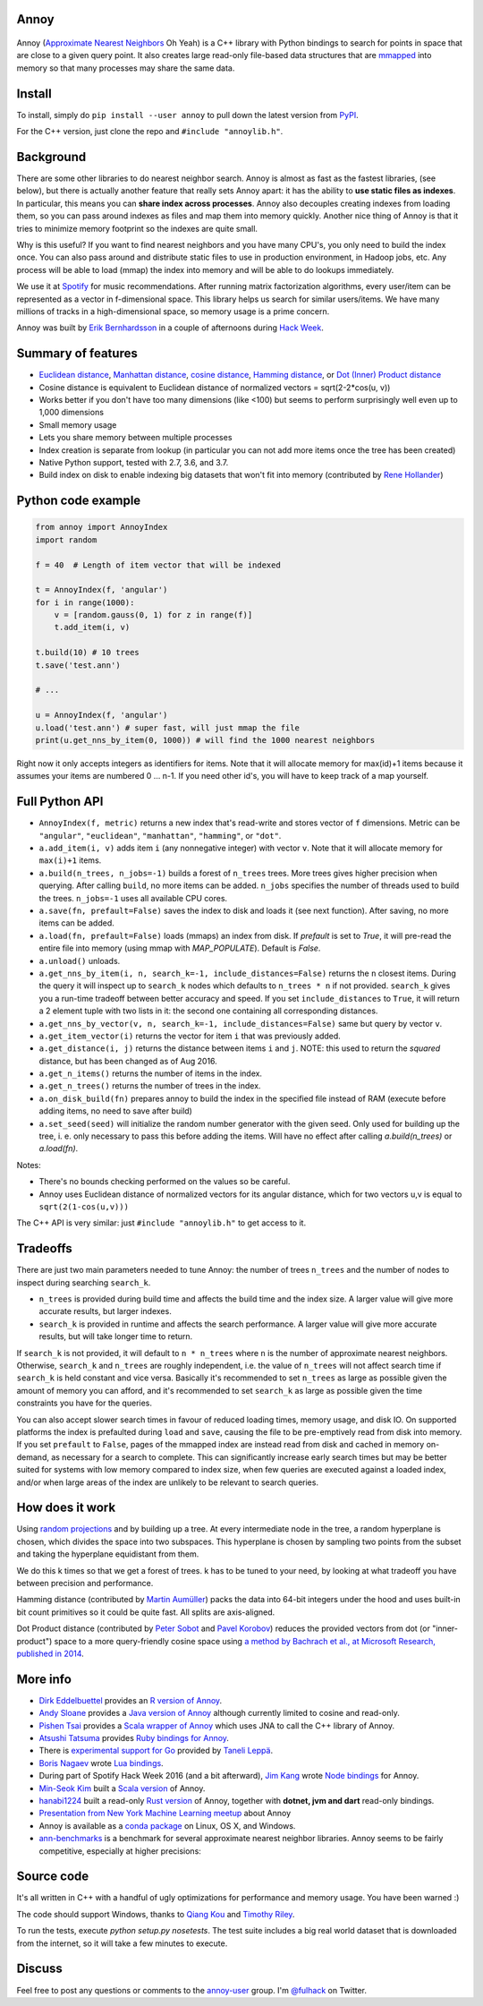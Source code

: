 Annoy
-----



.. figure:: https://raw.github.com/spotify/annoy/master/ann.png
   :alt: Annoy example
   :align: center

.. image:: https://github.com/spotify/annoy/actions/workflows/ci.yml/badge.svg
    :target: https://github.com/spotify/annoy/actions

Annoy (`Approximate Nearest Neighbors <http://en.wikipedia.org/wiki/Nearest_neighbor_search#Approximate_nearest_neighbor>`__ Oh Yeah) is a C++ library with Python bindings to search for points in space that are close to a given query point. It also creates large read-only file-based data structures that are `mmapped <https://en.wikipedia.org/wiki/Mmap>`__ into memory so that many processes may share the same data.

Install
-------

To install, simply do ``pip install --user annoy`` to pull down the latest version from `PyPI <https://pypi.python.org/pypi/annoy>`_.

For the C++ version, just clone the repo and ``#include "annoylib.h"``.

Background
----------

There are some other libraries to do nearest neighbor search. Annoy is almost as fast as the fastest libraries, (see below), but there is actually another feature that really sets Annoy apart: it has the ability to **use static files as indexes**. In particular, this means you can **share index across processes**. Annoy also decouples creating indexes from loading them, so you can pass around indexes as files and map them into memory quickly. Another nice thing of Annoy is that it tries to minimize memory footprint so the indexes are quite small.

Why is this useful? If you want to find nearest neighbors and you have many CPU's, you only need to build the index once. You can also pass around and distribute static files to use in production environment, in Hadoop jobs, etc. Any process will be able to load (mmap) the index into memory and will be able to do lookups immediately.

We use it at `Spotify <http://www.spotify.com/>`__ for music recommendations. After running matrix factorization algorithms, every user/item can be represented as a vector in f-dimensional space. This library helps us search for similar users/items. We have many millions of tracks in a high-dimensional space, so memory usage is a prime concern.

Annoy was built by `Erik Bernhardsson <http://www.erikbern.com>`__ in a couple of afternoons during `Hack Week <http://labs.spotify.com/2013/02/15/organizing-a-hack-week/>`__.

Summary of features
-------------------

* `Euclidean distance <https://en.wikipedia.org/wiki/Euclidean_distance>`__, `Manhattan distance <https://en.wikipedia.org/wiki/Taxicab_geometry>`__, `cosine distance <https://en.wikipedia.org/wiki/Cosine_similarity>`__, `Hamming distance <https://en.wikipedia.org/wiki/Hamming_distance>`__, or `Dot (Inner) Product distance <https://en.wikipedia.org/wiki/Dot_product>`__
* Cosine distance is equivalent to Euclidean distance of normalized vectors = sqrt(2-2*cos(u, v))
* Works better if you don't have too many dimensions (like <100) but seems to perform surprisingly well even up to 1,000 dimensions
* Small memory usage
* Lets you share memory between multiple processes
* Index creation is separate from lookup (in particular you can not add more items once the tree has been created)
* Native Python support, tested with 2.7, 3.6, and 3.7.
* Build index on disk to enable indexing big datasets that won't fit into memory (contributed by `Rene Hollander <https://github.com/ReneHollander>`__)

Python code example
-------------------

.. code-block:: python

  from annoy import AnnoyIndex
  import random

  f = 40  # Length of item vector that will be indexed

  t = AnnoyIndex(f, 'angular')
  for i in range(1000):
      v = [random.gauss(0, 1) for z in range(f)]
      t.add_item(i, v)

  t.build(10) # 10 trees
  t.save('test.ann')

  # ...

  u = AnnoyIndex(f, 'angular')
  u.load('test.ann') # super fast, will just mmap the file
  print(u.get_nns_by_item(0, 1000)) # will find the 1000 nearest neighbors

Right now it only accepts integers as identifiers for items. Note that it will allocate memory for max(id)+1 items because it assumes your items are numbered 0 … n-1. If you need other id's, you will have to keep track of a map yourself.

Full Python API
---------------

* ``AnnoyIndex(f, metric)`` returns a new index that's read-write and stores vector of ``f`` dimensions. Metric can be ``"angular"``, ``"euclidean"``, ``"manhattan"``, ``"hamming"``, or ``"dot"``.
* ``a.add_item(i, v)`` adds item ``i`` (any nonnegative integer) with vector ``v``. Note that it will allocate memory for ``max(i)+1`` items.
* ``a.build(n_trees, n_jobs=-1)`` builds a forest of ``n_trees`` trees. More trees gives higher precision when querying. After calling ``build``, no more items can be added. ``n_jobs`` specifies the number of threads used to build the trees. ``n_jobs=-1`` uses all available CPU cores.
* ``a.save(fn, prefault=False)`` saves the index to disk and loads it (see next function). After saving, no more items can be added.
* ``a.load(fn, prefault=False)`` loads (mmaps) an index from disk. If `prefault` is set to `True`, it will pre-read the entire file into memory (using mmap with `MAP_POPULATE`). Default is `False`.
* ``a.unload()`` unloads.
* ``a.get_nns_by_item(i, n, search_k=-1, include_distances=False)`` returns the ``n`` closest items. During the query it will inspect up to ``search_k`` nodes which defaults to ``n_trees * n`` if not provided. ``search_k`` gives you a run-time tradeoff between better accuracy and speed. If you set ``include_distances`` to ``True``, it will return a 2 element tuple with two lists in it: the second one containing all corresponding distances.
* ``a.get_nns_by_vector(v, n, search_k=-1, include_distances=False)`` same but query by vector ``v``.
* ``a.get_item_vector(i)`` returns the vector for item ``i`` that was previously added.
* ``a.get_distance(i, j)`` returns the distance between items ``i`` and ``j``. NOTE: this used to return the *squared* distance, but has been changed as of Aug 2016.
* ``a.get_n_items()`` returns the number of items in the index.
* ``a.get_n_trees()`` returns the number of trees in the index.
* ``a.on_disk_build(fn)`` prepares annoy to build the index in the specified file instead of RAM (execute before adding items, no need to save after build)
* ``a.set_seed(seed)`` will initialize the random number generator with the given seed.  Only used for building up the tree, i. e. only necessary to pass this before adding the items.  Will have no effect after calling `a.build(n_trees)` or `a.load(fn)`.

Notes:

* There's no bounds checking performed on the values so be careful.
* Annoy uses Euclidean distance of normalized vectors for its angular distance, which for two vectors u,v is equal to ``sqrt(2(1-cos(u,v)))``


The C++ API is very similar: just ``#include "annoylib.h"`` to get access to it.

Tradeoffs
---------

There are just two main parameters needed to tune Annoy: the number of trees ``n_trees`` and the number of nodes to inspect during searching ``search_k``.

* ``n_trees`` is provided during build time and affects the build time and the index size. A larger value will give more accurate results, but larger indexes.
* ``search_k`` is provided in runtime and affects the search performance. A larger value will give more accurate results, but will take longer time to return.

If ``search_k`` is not provided, it will default to ``n * n_trees`` where ``n`` is the number of approximate nearest neighbors. Otherwise, ``search_k`` and ``n_trees`` are roughly independent, i.e. the value of ``n_trees`` will not affect search time if ``search_k`` is held constant and vice versa. Basically it's recommended to set ``n_trees`` as large as possible given the amount of memory you can afford, and it's recommended to set ``search_k`` as large as possible given the time constraints you have for the queries.

You can also accept slower search times in favour of reduced loading times, memory usage, and disk IO. On supported platforms the index is prefaulted during ``load`` and ``save``, causing the file to be pre-emptively read from disk into memory. If you set ``prefault`` to ``False``, pages of the mmapped index are instead read from disk and cached in memory on-demand, as necessary for a search to complete. This can significantly increase early search times but may be better suited for systems with low memory compared to index size, when few queries are executed against a loaded index, and/or when large areas of the index are unlikely to be relevant to search queries.


How does it work
----------------

Using `random projections <http://en.wikipedia.org/wiki/Locality-sensitive_hashing#Random_projection>`__ and by building up a tree. At every intermediate node in the tree, a random hyperplane is chosen, which divides the space into two subspaces. This hyperplane is chosen by sampling two points from the subset and taking the hyperplane equidistant from them.

We do this k times so that we get a forest of trees. k has to be tuned to your need, by looking at what tradeoff you have between precision and performance.

Hamming distance (contributed by `Martin Aumüller <https://github.com/maumueller>`__) packs the data into 64-bit integers under the hood and uses built-in bit count primitives so it could be quite fast. All splits are axis-aligned.

Dot Product distance (contributed by `Peter Sobot <https://github.com/psobot>`__ and `Pavel Korobov <https://github.com/pkorobov>`__) reduces the provided vectors from dot (or "inner-product") space to a more query-friendly cosine space using `a method by Bachrach et al., at Microsoft Research, published in 2014 <https://www.microsoft.com/en-us/research/wp-content/uploads/2016/02/XboxInnerProduct.pdf>`__.



More info
---------

* `Dirk Eddelbuettel <https://github.com/eddelbuettel>`__ provides an `R version of Annoy <http://dirk.eddelbuettel.com/code/rcpp.annoy.html>`__.
* `Andy Sloane <https://github.com/a1k0n>`__ provides a `Java version of Annoy <https://github.com/spotify/annoy-java>`__ although currently limited to cosine and read-only.
* `Pishen Tsai <https://github.com/pishen>`__ provides a `Scala wrapper of Annoy <https://github.com/pishen/annoy4s>`__ which uses JNA to call the C++ library of Annoy.
* `Atsushi Tatsuma <https://github.com/yoshoku>`__ provides `Ruby bindings for Annoy <https://github.com/yoshoku/annoy.rb>`__.
* There is `experimental support for Go <https://github.com/spotify/annoy/blob/master/README_GO.rst>`__ provided by `Taneli Leppä <https://github.com/rosmo>`__.
* `Boris Nagaev <https://github.com/starius>`__ wrote `Lua bindings <https://github.com/spotify/annoy/blob/master/README_Lua.md>`__.
* During part of Spotify Hack Week 2016 (and a bit afterward), `Jim Kang <https://github.com/jimkang>`__ wrote `Node bindings <https://github.com/jimkang/annoy-node>`__ for Annoy.
* `Min-Seok Kim <https://github.com/mskimm>`__ built a `Scala version <https://github.com/mskimm/ann4s>`__ of Annoy.
* `hanabi1224 <https://github.com/hanabi1224>`__ built a read-only `Rust version <https://github.com/hanabi1224/RuAnnoy>`__ of Annoy, together with **dotnet, jvm and dart** read-only bindings.
* `Presentation from New York Machine Learning meetup <http://www.slideshare.net/erikbern/approximate-nearest-neighbor-methods-and-vector-models-nyc-ml-meetup>`__ about Annoy
* Annoy is available as a `conda package <https://anaconda.org/conda-forge/python-annoy>`__ on Linux, OS X, and Windows.
* `ann-benchmarks <https://github.com/erikbern/ann-benchmarks>`__ is a benchmark for several approximate nearest neighbor libraries. Annoy seems to be fairly competitive, especially at higher precisions:

.. figure:: https://github.com/erikbern/ann-benchmarks/raw/master/results/glove-100-angular.png
   :alt: ANN benchmarks
   :align: center
   :target: https://github.com/erikbern/ann-benchmarks

Source code
-----------

It's all written in C++ with a handful of ugly optimizations for performance and memory usage. You have been warned :)

The code should support Windows, thanks to `Qiang Kou <https://github.com/thirdwing>`__ and `Timothy Riley <https://github.com/tjrileywisc>`__.

To run the tests, execute `python setup.py nosetests`. The test suite includes a big real world dataset that is downloaded from the internet, so it will take a few minutes to execute.

Discuss
-------

Feel free to post any questions or comments to the `annoy-user <https://groups.google.com/group/annoy-user>`__ group. I'm `@fulhack <https://twitter.com/fulhack>`__ on Twitter.
